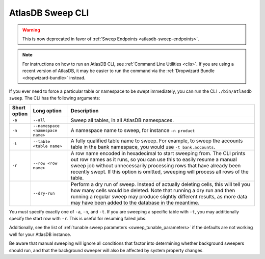 .. _atlasdb-sweep-cli:

AtlasDB Sweep CLI
=================

.. warning::
  This is now deprecated in favor of :ref:`Sweep Endpoints <atlasdb-sweep-endpoints>`.

.. note::
  For instructions on how to run an AtlasDB CLI, see :ref:`Command Line Utilities <clis>`.
  If you are using a recent version of AtlasDB, it may be easier to run the command via the
  :ref:`Dropwizard Bundle <dropwizard-bundle>` instead.

If you ever need to force a particular table or namespace to be swept immediately, you can run the CLI ``./bin/atlasdb sweep``.
The CLI has the following arguments:

.. csv-table::
   :header: "Short option", "Long option", "Description"
   :widths: 20, 40, 200

   ``-a``, ``--all``, "Sweep all tables, in all AtlasDB namespaces."
   ``-n``, ``--namespace <namespace name>``, "A namespace name to sweep, for instance ``-n product``"
   ``-t``, ``--table <table name>``, "A fully qualified table name to sweep. For example, to sweep the accounts table in the bank namespace, you would use ``-t bank.accounts``."
   ``-r``, ``--row <row name>``, "A row name encoded in hexadecimal to start sweeping from. The CLI prints out row names as it runs, so you can use this to easily resume a manual sweep job without unnecessarily processing rows that have already been recently swept. If this option is omitted, sweeping will process all rows of the table."
   , ``--dry-run``, "Perform a dry run of sweep. Instead of actually deleting cells, this will tell you how many cells would be deleted. Note that running a dry run and then running a regular sweep may produce slightly different results, as more data may have been added to the database in the meantime."

You must specify exactly one of ``-a``, ``-n``, and ``-t``. If you are sweeping a specific table with ``-t``, you may additionally specify the start row with ``-r``. This is useful for resuming failed jobs.

Additionally, see the list of :ref:`tunable sweep parameters <sweep_tunable_parameters>` if the defaults are not working well for your AtlasDB instance.

Be aware that manual sweeping will ignore all conditions that factor into determining whether background sweepers should run, and that the background sweeper will also be affected by system property changes.

